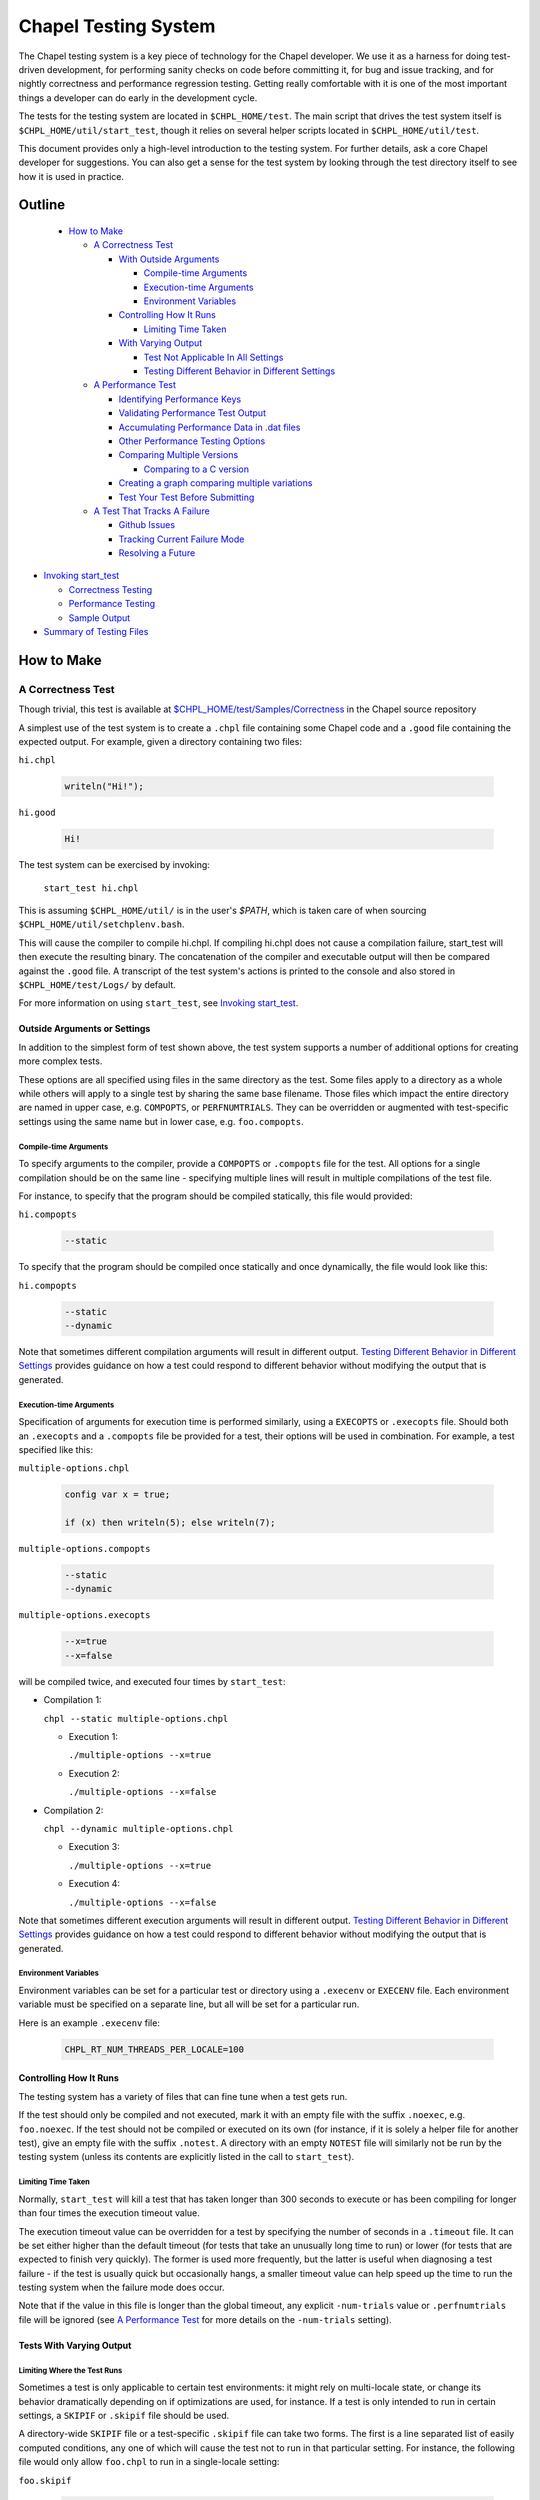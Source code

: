 .. _readme-testsystem:

=====================
Chapel Testing System
=====================

The Chapel testing system is a key piece of technology for the Chapel
developer.  We use it as a harness for doing test-driven development,
for performing sanity checks on code before committing it, for bug and
issue tracking, and for nightly correctness and performance regression
testing.  Getting really comfortable with it is one of the most
important things a developer can do early in the development cycle.

The tests for the testing system are located in ``$CHPL_HOME/test``.
The main script that drives the test system itself is
``$CHPL_HOME/util/start_test``, though it relies on several helper scripts
located in ``$CHPL_HOME/util/test``.

This document provides only a high-level introduction to the testing
system.  For further details, ask a core Chapel developer for
suggestions.  You can also get a sense for the test system by looking
through the test directory itself to see how it is used in practice.

Outline
=======

 * `How to Make`_

   - `A Correctness Test`_

     - `With Outside Arguments`_

       - `Compile-time Arguments`_
       - `Execution-time Arguments`_
       - `Environment Variables`_

     - `Controlling How It Runs`_

       - `Limiting Time Taken`_

     - `With Varying Output`_

       - `Test Not Applicable In All Settings`_
       - `Testing Different Behavior in Different Settings`_

   - `A Performance Test`_

     - `Identifying Performance Keys`_
     - `Validating Performance Test Output`_
     - `Accumulating Performance Data in .dat files`_
     - `Other Performance Testing Options`_
     - `Comparing Multiple Versions`_

       - `Comparing to a C version`_

     - `Creating a graph comparing multiple variations`_
     - `Test Your Test Before Submitting`_

   - `A Test That Tracks A Failure`_

     - `Github Issues`_
     - `Tracking Current Failure Mode`_
     - `Resolving a Future`_

* `Invoking start_test`_

  - `Correctness Testing`_
  - `Performance Testing`_
  - `Sample Output`_

* `Summary of Testing Files`_

.. _With Outside Arguments: `Outside Arguments or Settings`_
.. _With Varying Output: `Tests With Varying Output`_
.. _Test Not Applicable In All Settings: `Limiting Where the Test Runs`_

How to Make
===========

A Correctness Test
------------------

Though trivial, this test is available at `$CHPL_HOME/test/Samples/Correctness`_
in the Chapel source repository

.. _`$CHPL_HOME/test/Samples/Correctness`:
  https://github.com/chapel-lang/chapel/pull/295/commits/8c0aaf04dabc007e061588876082f5a1f95c0cae

A simplest use of the test system is to create a ``.chpl`` file containing
some Chapel code and a ``.good`` file containing the expected output.  For
example, given a directory containing two files:


``hi.chpl``

  .. code-block:: chapel

    writeln("Hi!");

``hi.good``

  .. code-block::  text

    Hi!


The test system can be exercised by invoking:

  ``start_test hi.chpl``

This is assuming ``$CHPL_HOME/util/`` is in the user's `$PATH`, which is
taken care of when sourcing ``$CHPL_HOME/util/setchplenv.bash``.

This will cause the compiler to compile hi.chpl.  If compiling hi.chpl does not
cause a compilation failure, start_test will then execute the resulting binary.
The concatenation of the compiler and executable output will then be compared
against the ``.good`` file.  A transcript of the test system's actions is
printed to the console and also stored in ``$CHPL_HOME/test/Logs/`` by default.

For more information on using ``start_test``, see `Invoking start_test`_.


Outside Arguments or Settings
+++++++++++++++++++++++++++++

In addition to the simplest form of test shown above, the test system supports a
number of additional options for creating more complex tests.

These options are all specified using files in the same directory as the test.
Some files apply to a directory as a whole while others will apply to a single
test by sharing the same base filename.  Those files which impact the entire
directory are named in upper case, e.g. ``COMPOPTS``, or ``PERFNUMTRIALS``.
They can be overridden or augmented with test-specific settings using the same
name but in lower case, e.g. ``foo.compopts``.

Compile-time Arguments
~~~~~~~~~~~~~~~~~~~~~~

To specify arguments to the compiler, provide a ``COMPOPTS`` or ``.compopts``
file for the test.  All options for a single compilation should be on the same
line - specifying multiple lines will result in multiple compilations of the
test file.

For instance, to specify that the program should be compiled statically, this
file would provided:

``hi.compopts``

  .. code-block::

     --static

To specify that the program should be compiled once statically and once
dynamically, the file would look like this:

``hi.compopts``

  .. code-block::

     --static
     --dynamic

Note that sometimes different compilation arguments will result in different
output.  `Testing Different Behavior in Different Settings`_ provides guidance
on how a test could respond to different behavior without modifying the output
that is generated.

Execution-time Arguments
~~~~~~~~~~~~~~~~~~~~~~~~

Specification of arguments for execution time is performed similarly, using
a ``EXECOPTS`` or ``.execopts`` file.  Should both an ``.execopts`` and a
``.compopts`` file be provided for a test, their options will be used in
combination.  For example, a test specified like this:

``multiple-options.chpl``

  .. code-block:: chapel

    config var x = true;

    if (x) then writeln(5); else writeln(7);

``multiple-options.compopts``

  .. code-block::

    --static
    --dynamic

``multiple-options.execopts``

  .. code-block::

    --x=true
    --x=false

will be compiled twice, and executed four times by ``start_test``:

- Compilation 1:
  
  ``chpl --static multiple-options.chpl``

  - Execution 1:
    
    ``./multiple-options --x=true``

  - Execution 2:

    ``./multiple-options --x=false``

- Compilation 2:

  ``chpl --dynamic multiple-options.chpl``
  
  - Execution 3:

    ``./multiple-options --x=true``

  - Execution 4:

    ``./multiple-options --x=false``

Note that sometimes different execution arguments will result in different
output.  `Testing Different Behavior in Different Settings`_ provides guidance
on how a test could respond to different behavior without modifying the output
that is generated.

Environment Variables
~~~~~~~~~~~~~~~~~~~~~

Environment variables can be set for a particular test or directory using a
``.execenv`` or ``EXECENV`` file.  Each environment variable must be specified
on a separate line, but all will be set for a particular run.

Here is an example ``.execenv`` file:

  .. code-block::

    CHPL_RT_NUM_THREADS_PER_LOCALE=100

Controlling How It Runs
+++++++++++++++++++++++

The testing system has a variety of files that can fine tune when a test gets
run.

If the test should only be compiled and not executed, mark it with an empty file
with the suffix ``.noexec``, e.g. ``foo.noexec``.  If the test should not be
compiled or executed on its own (for instance, if it is solely a helper file for
another test), give an empty file with the suffix ``.notest``.  A directory with
an empty ``NOTEST`` file will similarly not be run by the testing system (unless
its contents are explicitly listed in the call to ``start_test``).

Limiting Time Taken
~~~~~~~~~~~~~~~~~~~

Normally, ``start_test`` will kill a test that has taken longer than 300 seconds
to execute or has been compiling for longer than four times the execution
timeout value.

The execution timeout value can be overridden for a test by specifying the
number of seconds in a ``.timeout`` file.  It can be set either higher than the
default timeout (for tests that take an unusually long time to run) or lower
(for tests that are expected to finish very quickly).  The former is used more
frequently, but the latter is useful when diagnosing a test failure - if the
test is usually quick but occasionally hangs, a smaller timeout value can help
speed up the time to run the testing system when the failure mode does occur.

Note that if the value in this file is longer than the global timeout, any
explicit ``-num-trials`` value or ``.perfnumtrials`` file will be ignored (see
`A Performance Test`_ for more details on the ``-num-trials`` setting).

Tests With Varying Output
+++++++++++++++++++++++++

Limiting Where the Test Runs
~~~~~~~~~~~~~~~~~~~~~~~~~~~~

Sometimes a test is only applicable to certain test environments: it might rely
on multi-locale state, or change its behavior dramatically depending on if
optimizations are used, for instance.  If a test is only intended to run in
certain settings, a ``SKIPIF`` or ``.skipif`` file should be used.

A directory-wide ``SKIPIF`` file or a test-specific ``.skipif`` file can take
two forms.  The first is a line separated list of easily computed conditions,
any one of which will cause the test not to run in that particular setting.  For
instance, the following file would only allow ``foo.chpl`` to run in a
single-locale setting:

``foo.skipif``

  .. code-block::

     CHPL_COMM != none

This is useful when the conditions required to skip a test can be easily
determined from the environment.  A condition of ``<=`` indicates that the test
should be skipped when the environment variable on the left contains the
contents on the right, while ``>=`` indicates the opposite - this is useful for
imprecise matches, e.g. ``CHPL_HOST_PLATFORM >= cygwin`` would cause the test to
run on both ``cygwin64`` and ``cygwin32``.

The second form a ``.skipif`` or ``SKIPIF`` file can take is that of a script.
This form is intended for conditions that require some computation to determine,
or when the combination of conditions is necessary (i.e. this setting **and**
this setting are required for the behavior we want to avoid).  The script can be
in any commonly supported scripting language, usually bash or python.  The
``.skipif`` or ``SKIPIF`` file must have executable permissions for this form to
work.  Printing ``True`` to standard output will result in the test being
skipped, while printing ``False`` will result in the test being run.

For instance:

``foo.skipif``

  .. code-block::

     #!/usr/bin/env python

     import os
     print(os.getenv('CHPL_TEST_PERF') == 'on' and
           os.getenv('CHPL_ATOMICS') == 'locks')

would cause the test to be skipped when performance testing is done with
CHPL_ATOMICS=locks, but not ordinary performance testing, or correctness
testing with CHPL_ATOMICS=locks

Testing Different Behavior in Different Settings
~~~~~~~~~~~~~~~~~~~~~~~~~~~~~~~~~~~~~~~~~~~~~~~~

If a test is intended to work in all settings but will have slightly different
behavior in some situations, it is appropriate to add additional ``.good`` files
for those settings.  Some of these additional ``.good`` files will be used
automatically by the testing system, while others will need to be specified
explicitly in the ``.compopts`` or ``.execopts`` file for the test.

``start_test`` automatically recognizes ``.good`` files with prefixes for
``--no-local``, communication layer, locale model, and ``chpldoc``.  For example:

- ``.comm-none.good``: used with CHPL_COMM=none (the unqualified ``.good`` file
  will then apply for CHPL_COMM != none)
- ``.no-local.good``: used with ``--no-local`` testing
- ``.lm-numa.good``: used with CHPL_LOCALE_MODEL=numa
- ``.doc.good``: used when testing ``chpldoc`` instead of ``chpl``

Requests can be made for supporting additional formats if a common format
does not appear to be covered automatically.

If only some compilations or executions of a test need a specialized ``.good``
file, a comment on the same line as the relevant options can be used.  For
instance:

``foo.execopts``

  .. code-block::

     --x=true # foo.true.good
     --x=false # foo.false.good

will compare test output to ``foo.true.good`` for the first execution and
``foo.false.good`` for the second.

Any line that is unlabeled will use the default ``.good`` for that test.
Undefined behavior will occur when both the ``.compopts`` and ``.execopts``
files specify a ``.good`` file in this way.

A Performance Test
------------------

This section covers how to make a performance test, including:

- how to indicate it is a performance test
- how to specify which parts of the output should be tracked
- how to validate the output
- how to specify compilation and execution options that are different from the
  test's normal run
- how to track output for multiple tests
- how to compare against a version written in C
- how to graph the data that has been tracked

[Files used to illustrate the running example here can be found at
`$CHPL_HOME/test/Samples/Performance`_ in the Chapel source repository]

.. _`$CHPL_HOME/test/Samples/Performance`: https://github.com/chapel-lang/chapel/pull/8971

Identifying Performance Keys
++++++++++++++++++++++++++++

Most of the information above pertains to the creation of a correctness test, in
which the test's output is compared to a ``.good`` file.  The testing system
also supports performance tests in which one or more values from a test's output
can be tracked on a nightly basis and optionally graphed.  Information about
running a performance test can be found in `Performance Testing`_.

Performance tests are specified using a ``.perfkeys`` file, which lists strings
that the test system should look for in the output serving as prefixes for a
piece of data to track.  When crawling a directory hierarchy, only tests with
``.perfkeys`` files will be considered when testing in performance mode.  For
example, if a test named ``foo.chpl`` generates output in the following format:

  .. code-block:: text

    Time: 194.3 seconds
    Memory: 24GB
    Validation: SUCCESS

one could track the two numeric values using a ``.perfkeys`` file as
follows:


``foo.perfkeys``

  .. code-block:: text

    Time:
    Memory:

As the test system runs, it will look for the specified performance
keys in the test output and store the string following the key as part
of the performance test output (described below).  Note that one could
also track the Validation string in this way, though there are better
ways to track success/failure conditions, described in the next
section.


Validating Performance Test Output
++++++++++++++++++++++++++++++++++

In addition to identifying key-value pairs to track, performance
testing can also do some simple validation of test output using
regular expression-based matching.  A line starting with
``verify:[<line#>:]`` (or ``reject:[<line#>:]``) followed by a regular
expression will ensure that the test output contains (does not
contain) the given regular expression, and count any surprises as
failures in the testing results.  The optional line# constrains what
line number the output must appear on, where a negative number
indicates that the counting should start at the end of the file.

For example, adding a third line to the ``.perfkeys`` file, we can also
verify that the last line of output contains the string "SUCCESS":

``foo.perfkeys``

  .. code-block:: text

    Time:
    Memory:
    verify:-1: SUCCESS

Accumulating Performance Data in .dat files
+++++++++++++++++++++++++++++++++++++++++++

The values collected during performance testing are stored in a ``.dat`` file in
the directory specified by ``$CHPL_TEST_PERF_DIR`` (if undefined, the test
system defaults to ``$CHPL_HOME/test/perfdat/<machineName>``).  Each time the
test is run in performance mode, a new line of data is added to the end of the
``.dat`` file.  The line will start with the date, and the data for each key
will be tab-separated.  The base name for the ``.dat`` file is taken from the
``.perfkeys`` file.  For example, the output for the test above would be stored
in a file named ``foo.dat``.

Here is a sample ``.dat`` file, for the performance test at
`$CHPL_HOME/test/Samples/Performance`_:

  .. code-block::

     # Date	Time:	Memory:
     03/26/18 	194.3	24
     04/02/18 	194.3	24

Because the lines are tab-separated, the key will not necessarily "line up"
visually with the corresponding header.  Modifying these files by hand is
inadvisable.

Performance tests submitted to the Chapel repository are run on a nightly basis,
generating these ``.dat`` files.  Modifications to the ``.perfkeys`` that
specify them **will** impact the ``.dat`` files that have already been
generated, so please be careful when updating already existing performance
tests.

Note that in practice, most tests are written to be run in both a
correctness and a performance mode, using a ``bool config const`` to skip
the printing of nondeterministic data such as the Time (and possibly
Memory) values above.  We tend to make tests run in performance mode
by default and use a ``foo.execopts`` file to make the correctness testing
flip this switch (since end users will typically want the performance
data on and there's nothing worse than firing off a long run only to
find you didn't turn on the performance metrics).

Other Performance Testing Options
+++++++++++++++++++++++++++++++++

Like correctness testing, performance testing supports the ability to
specify different compiler and execution-time options, etc.  This is
done using files, as in correctness testing, where the filenames tend
to start with ``PERF*`` or ``.perf*``.  For example, ``foo.perfcompopts`` would
specify compiler options that should be used when compiling the test
for performance mode while ``foo.perfexecopts`` specifies execution-time
options for performance testing.

Comparing Multiple Versions
+++++++++++++++++++++++++++

Most performance tests are most interesting when comparing multiple
things to one another -- for example, multiple implementations of
an algorithm, a test compiled in various configurations, a Chapel vs.
C version, etc.  The approach typically taken here is to have each
configuration write output to its own ``.dat`` file and then to graph
columns from various ``.dat`` files against one another.

To compare multiple distinct Chapel tests, the approach is easy;
simply make each one a performance test with a distinct name.  (In
fact, Chapel performance tests must have unique names across the
entire testing system because all ``.dat`` files are placed into a single
directory at the end; the system itself checks for conflicts and
complains if it finds any).

To compare a single Chapel test compiled or run in multiple
configurations, the approach taken is to use multi-line versions of
the ``.perfcompopts`` OR ``.perfexecopts`` files, where each line represents a
different configuration that should be tested.  Each option line
should be concluded with a ``#`` comment delimiter, after which a
``.perfkeys`` file should be named.  For example, to compare two
problem sizes, one might use:

``bar.perfexecopts``

  .. code-block:: text

      --n=100    # bar-100.perfkeys
      --n=10000  # bar-10000.perfkeys


This would cause ``bar.chpl`` to be compiled once and executed twice, one
with ``--n=100`` and the second time with ``--n=10000``.  The first execution
would use ``bar-100.perfkeys`` for its performance keys and write its
output to ``bar-100.dat`` while the second would use ``bar-10000.perfkeys``
and write its output to ``bar-10000.dat``.

Comparing to a C version
~~~~~~~~~~~~~~~~~~~~~~~~

To compare a C version of a test to a Chapel version, the C version of
the test must end with the suffix ``.test.c``.  Since ``.dat`` files must have
unique names, the base name for the C test should vary from the Chapel
equivalent.  For example, I might name the C version of the ``foo.chpl``
performance test ``foo-c.test.c``.  Like any other test, the C test needs
a ``.good`` file for correctness testing and a ``.perfkeys`` file for
performance testing.

C versions do not have to be performance tests, but this is their most common
use case.


Creating a graph comparing multiple variations
++++++++++++++++++++++++++++++++++++++++++++++

Once you are creating multiple ``.dat`` files containing data you would
like to graph, you'll create a ``.graph`` file indicating which data from
which ``.dat`` files should be graphed.  For example, to compare the
timing data from the ``foo.chpl`` and ``foo-c.c`` tests described above, one
might use the following ``foo.graph`` file (note that the graph file's
base name need not have any relation to the tests it is graphing since
they are typically pulling from multiple ``.dat`` files; making the
filename useful to human readers is the main consideration).

``foo.graph``

  .. code-block:: text

    perfkeys: Time:, Time:
    files: foo.dat, foo-c.dat
    graphkeys: Chapel version, C version
    ylabel: Time (seconds)
    graphtitle: Sample Performance Test (Bogus)


Briefly, the following three entries need to have the same arity,
corresponding to the lines in the graph:

* ``perfkeys:`` is a comma-separated list of perfkeys to graph from...
* ``files:`` ...the comma-separated list of .dat files, respectively
* ``graphkeys:`` this is a comma-separated list of strings to use in the
  graph's legend.

The following two entries are singletons:

* ``ylabel:`` a label for the graph's y-axis (the x-axis will be the date the
  test was run by default)
* ``graphtitle:`` a title for the graph as a whole


Finally, add the ``.graph`` file to ``$CHPL_HOME/test/GRAPHFILES``.  This file
is separated into a number of suites (indicated by comments) followed by graphs
that should appear in those suites (a graph may appear in multiple suites).
This file determines how graphs are organized on the Chapel performance graphing
webpages (currently hosted at ``http://chapel-lang.org/perf/``).

Once the ``.graph`` file exists and is listed in ``GRAPHFILES``, running
``start_test -performance`` will cause the test system to not only create
the ``.dat`` files, but also to create a graph as described in the .graph
file.  To view the graph, point your browser to
``$CHPL_TEST_PERF_DIR/<machinename>/html/index.html``.  Then select the
suite(s) in which your graph appears, and you should see data for it.
(Note that for a new graph with only one day of data, it can be hard
to see the singleton points at first).

Test Your Test Before Submitting
++++++++++++++++++++++++++++++++

Before submitting your test for review, be sure that it works under
both ``start_test`` and ``start_test -performance`` modes when running
within the directory (or directories) in question.  Nothing is more
embarrassing than committing a test that doesn't work on day one.

Once the test(s), ``.graph`` files, and ``GRAPHFILES`` are committed to the
Chapel repository, they will start showing up on the Chapel public
pages as well.

A Test That Tracks A Failure
----------------------------

The testing system also serves as our current system for tracking code-driven
bugs and open issues.  When a bug is encountered (either by a user or a
developer), if it is not quickly resolved then it will be tracked by making what
is known as a future.

When making a new test that is a future, follow the guidelines for making a
correctness test.  Like normal correctness tests, a future will specify a
``.good`` file with its intended output.  However, the future is not expected to
match against the ``.good`` file when the future is filed - developer effort is
usually required to fix the bug.

Once this test is created (or if a test already exists), add a ``.future`` file
sharing the same base name as the test to mark it as a future.  For example,
adding a ``hi.future`` file would make the simple correctness test at the start
of this document into a future test.

Marking a test as a future causes it to be tested every night, but not to be
counted against the compiler's success/failure statistics.  If/when the future
matches its ``.good`` file, developers will be alerted by the testing system.

The format of the ``.future`` file itself is minimally structured. The
first line should contain the type of future (see list below) followed
by a brief (one 80-column line) description of the future, which ideally
reflects the associated GitHub issue title. The next line should contain the
associated GitHub issue number in the `#issue-number` format, e.g. `#1`.

The rest of the file is optional and free-form. It can be used over the
future's lifetime to describe in what way the test isn't working or should be
working, implementation notes, philosophical arguments, etc.

The current categories of futures reflect GitHub labels:

* **bug**: this test exhibits a bug in the implementation

* **error message**: this test correctly generates an error message, but the
  error message needs clarification/improvement

* **feature request**: a way of filing a request for a particular feature in
  Chapel

* **performance**: indicates a performance issue that needs to be addressed

* **design**: this test raises a question about Chapel's semantics that we
  ultimately need to address

* **portability**: indicates a portability issue that needs to be addressed

* **unimplemented feature**: this test uses features that are specified, but
  which have not yet been implemented.

GitHub Issues
+++++++++++++

Currently, it is mandatory to include a GitHub issue number with any new
futures. That said, futures the pre-date Chapel's adoption of GitHub issues may
have a description instead of an issue number.

When filing a bug report as an issue, it is considered good practice to
include a future for the issue tracked on the `GitHub issues page`_.

.. _`GitHub issues page`: https://github.com/chapel-lang/chapel/issues


Tracking Current Failure Mode
+++++++++++++++++++++++++++++

Sometimes a future will change its behavior, but not be resolved.  The future
should be updated to continue to track the issue as much as possible - to alert
developers when this happens, it is necessary to track not only the expected
good output but also the output indicating the current failure.  This is done
via a ``.bad`` file.  The contents of a ``.bad`` file are similar to a ``.good``
file and should match the currently generated output of the test.

Tests whose current/``.bad`` output varies based on the compiler version number,
line numbers of standard modules and such are fragile since these things change
frequently; in such cases, either a ``.prediff`` should be used to filter the
output before comparing to ``.bad``, or the ``.bad`` should be omitted.
Ultimately, our intention is to support a library of common recipes for ``.bad``
files, but this has not been implemented yet.

An easy way to obtain this file is to run the future once using ``start_test`` -
the output for that configuration can then be found in a ``.out.tmp`` file in
the same directory as the test.

Resolving a Future
++++++++++++++++++

There are three situations under which a future will get resolved.

1) A developer explicitly works on resolving the future.
2) A developer works on another feature or issue and as a consequence the future
   gets resolved.

   - This could happen if the two issues appeared to be unrelated, or if the
     existence of the future had been forgotten

3) A developer examines the future and determines the current behavior is correct

   - The developer may then either remove the supporting files for futures, or
     remove the test entirely.

Invoking start_test
===================

A brief description of flags that can be used with ``start_test`` itself can
be obtained by calling ``start_test -h``.

Correctness Testing
-------------------

The section titled `A Correctness Test`_ demonstrates invoking ``start_test``
on a single explicitly-named file.  More generally, ``start_test`` takes a list
of test and directory names on the command line and will run all tests
explicitly named or contained within the directories (or their subdirectories).
For example:

  ``start_test foo.chpl bar/baz.chpl typeTests/ OOPTests/``

will test the two explicitly-named tests (``foo.chpl`` and ``baz.chpl`` stored
in the ``bar/`` directory).  It will also recursively search for any tests
stored in the ``typeTests/`` and ``OOPTests/`` subdirectories.

If invoked without any arguments, ``start_test`` will start in the current
directory and recursively look for tests in subdirectories.

If invoked with the ``--valgrind`` flag, ``start_test`` will compile the
program and execute it with ``valgrind``. To learn about best practices with
``valgrind``, see ``Valgrind.rst``.

Performance Testing
-------------------
To run performance testing, add the ``--performance`` flag to ``start_test``
along with the traditional options.  So for example, to run this
single test in performance mode, one could use:

  ``start_test --performance foo.chpl``

When crawling a directory hierarchy, only tests with ``.perfkeys`` files
will be considered when testing in performance mode.

All performance tests are compiled with ``--fast`` by default and ``--static``
when it's not problematic for the target configuration.

Sample Output
-------------

The output from a ``start_test`` run will begin with a list of the settings
used, following the environment settings as obtained from ``printchplenv`` (see
`Setting up Your Environment for Chapel`_).  This will be followed by
information from running the individual tests or directories.

.. _Setting up Your Environment for Chapel: https://chapel-lang.org/docs/usingchapel/chplenv.html

The output from ``start_test`` will end with the location of the log file
containing all the output from its execution, as well as a summary of all tests
that failed and any futures that were run.  This will look something like this:

  .. code-block::

     [Test Summary - 180328.134706]
     [Error matching program output for path/to/failing/correctness/test]
     Future (bug: description of bug from future file) [Error matching program output for path/to/failing/future]
     Future (bug: description of bug from future file) [Success matching program output for path/to/passing/future]
     [Summary: #Successes = 1 | #Failures = 1 | #Futures = 2 | #Warnings = 0 ]
     [Summary: #Passing Suppressions = 0 | #Passing Futures = 1 ]
     [END]

Successful tests will not be printed after the line beginning with ``[Test
Summary`` unless they had a ``.future`` file (see `A Test That Tracks A
Failure`_ for information about ``.future`` files).

When nightly testing is run, a mail will be sent to
`chapel-test-results-regressions`_ for every configuration with a new failure,
warning, passing suppression, and/or passing future.

.. _chapel-test-results-regressions: chapel-test-results-regressions@lists.sourceforge.net


Summary of Testing Files
========================

.. TODO: When we move these docs to Sphinx, add :ref:'s to other parts of file,
         within this table

The following table serves as a quick reference for the various test files, and
as a table of contents for this page.  It is not necessarily complete, and not
all of it has been covered in this document.  Please ask a member of the core
team for more information on a specific file.

Using file base name, ``foo`` for the filenames in this table.

=================   ===========================================================
File                Contents of file
=================   ===========================================================
**correctness**
-------------------------------------------------------------------------------
foo.chpl            Chapel test program to compile and run
foo.test.c          C test program to compile and run. See `Comparing to a C
                    version`_ for more information
foo.good            expected output of test program
..
-------------------------------------------------------------------------------
**Test Settings**
-------------------------------------------------------------------------------
foo.compopts        line separated compiler flag configurations.  See
                    `Compile-time Arguments`_ for more information
COMPOPTS            directory-wide compiler flags
foo.execopts        line separated runtime flag configurations.  See
                    `Execution-time Arguments`_ for more information
EXECOPTS            directory-wide runtime flags
foo.execenv         line separated list of environment variables settings.  See
                    `Environment Variables`_ for more information
EXECENV             directory-wide environment variables
foo.numlocales      number of locales to use in multi-locale run
NUMLOCALES          directory-wide number of locales to use in multi-locale run
..
-------------------------------------------------------------------------------
**Helper files**
-------------------------------------------------------------------------------
foo.catfiles        line separated list of files to include when validating the
                    expected output
CATFILES            directory-wide list of files to compare with output
foo.prediff         script that is run on the test output, before taking the
                    diff between the output and .good file
PREDIFF             directory-wide script that is run over test output
foo.precomp         script that is run prior to compilation of the test program
PRECOMP             directory-wide script that is run prior to compilation
foo.preexec         script that is run prior to execution of the test program
PREEXEC             directory-wide script that is run prior to execution
..
-------------------------------------------------------------------------------
**Testing System Settings**
-------------------------------------------------------------------------------
foo.cleanfiles      line separated list of files to remove before next test run
CLEANFILES          directory-wide list of files to remove before test runs
foo.noexec          empty file. Indicates .chpl file should only be compiled,
                    not executed.  See `Controlling How It Runs`_ for more
                    information.
foo.notest          empty file. Indicates the file should not be run explicitly
                    See `Controlling How It Runs`_ for more information.
NOTEST              empty file. Indicates the directory should not be run
foo.skipif          line separated list of conditions under which the test
                    should not be run, or a script to compute the same.  See
                    `Limiting Where the Test Runs`_ for more information
SKIPIF              same as above, but applied to the entire directory
foo.suppressif      line separated list of conditions under which the test is
                    expected to fail, or a script to compute the same.  Note
                    that unless otherwise specified, a ``.skipif`` or
                    ``.future`` is likely more appropriate for the test.
foo.timeout         time in seconds after which start_test should stop this test
                    See `Limiting Time Taken`_ for more information
..
-------------------------------------------------------------------------------
**performance**
-------------------------------------------------------------------------------
foo.perfcompopts    compiler flags, overrides .compopts for --performance
PERFCOMPOPTS        directory-wide performance compiler flags
foo.perfexecopts    runtime flags, overrides .execopts for --performance
PERFEXECOPTS        directory-wide performance runtime flags
foo.perfexecenv     environment variables, overrides .execenv for --performance
PERFEXECENV         directory-wide performance environment variables
foo.perfnumtrials   number of execution trials to run if no timeout specified
PERFNUMTRIALS       directory-wide number of execution trials to run
foo.perftimeout     time in seconds after which start_test should stop this test
foo.perfkeys        keys to search for in the output
foo.graph           Specifies which data files and perfkeys to graph, and
                    contains meta-data associated with labeling data sets,
                    axis, and graphs
test/GRAPHFILES     Acts as an index that tracks all .graph that should be
                    graphed.
..
-------------------------------------------------------------------------------
**futures**
-------------------------------------------------------------------------------
foo.future          Describes the future being tested, following the
                    newline-separated format of:
                    *category*, *title*, *issue #*
foo.bad             output generated on a failing test, to track if a known
                    failing future begins failing a different way.  See
                    `Tracking Current Failure Mode`_ for more information
..
=================   ===========================================================
